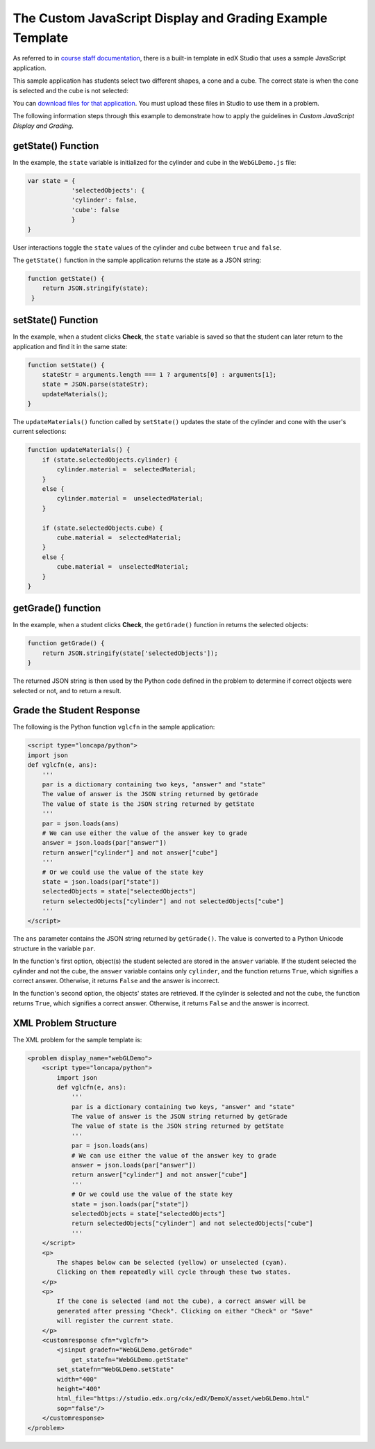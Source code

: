 .. _The Custom JavaScript Display and Grading Example Template:

###########################################################
The Custom JavaScript Display and Grading Example Template
###########################################################

As referred to in `course staff documentation <http://edx.readthedocs.org/projects/ca/en/latest/problems_tools/advanced_problems.html#custom-javascript-display-and-grading>`_, there is a built-in template in edX Studio that uses a sample JavaScript application.

This sample application has students select two different shapes, a cone
and a cube. The correct state is when the cone is selected and the cube is not selected:

.. image:: ../images/JavaScriptInputExample.png
  :alt: Image of the sample JavaScript application, with the cone selected 

You can `download files for that application <http://files.edx.org/JSInput.zip>`_. You must upload these files in Studio to use them in a problem.

The following information steps through this example to demonstrate how to apply the guidelines in `Custom JavaScript Display and Grading`.


**********************
getState() Function
**********************

In the example, the ``state`` variable is initialized for the cylinder and cube in the ``WebGLDemo.js`` file:

.. code-block:: javascript

    var state = {
                'selectedObjects': {
                'cylinder': false,
                'cube': false
                }
    }

User interactions toggle the ``state`` values of the cylinder and cube between ``true`` and ``false``.

The ``getState()`` function in the sample application returns the state as a JSON string:

.. code-block:: javascript

    function getState() {
        return JSON.stringify(state);
     }


**********************
setState() Function
**********************

In the example, when a student clicks **Check**, the ``state`` variable is saved so that the student can later return to the application and find it in the same state:

.. code-block:: javascript

    function setState() {
        stateStr = arguments.length === 1 ? arguments[0] : arguments[1];
        state = JSON.parse(stateStr);
        updateMaterials();
    }

The ``updateMaterials()`` function called by ``setState()`` updates the state of the cylinder and cone with the user's current selections:

.. code-block:: javascript

    function updateMaterials() {
        if (state.selectedObjects.cylinder) {
            cylinder.material =  selectedMaterial;
        }
        else {
            cylinder.material =  unselectedMaterial;
        }

        if (state.selectedObjects.cube) {
            cube.material =  selectedMaterial;
        }
        else {
            cube.material =  unselectedMaterial;
        }
    }

**********************
getGrade() function
**********************

In the example, when a student clicks **Check**, the ``getGrade()`` function in returns the selected objects:

.. code-block:: javascript

    function getGrade() {
        return JSON.stringify(state['selectedObjects']);
    }

The returned JSON string is then used by the Python code defined in the problem to determine if correct objects were selected or not, and to return a result.

*******************************
Grade the Student Response
*******************************


The following is the Python function ``vglcfn`` in the sample application:

.. code-block:: python

    <script type="loncapa/python">
    import json
    def vglcfn(e, ans):
        '''
        par is a dictionary containing two keys, "answer" and "state"
        The value of answer is the JSON string returned by getGrade
        The value of state is the JSON string returned by getState
        '''
        par = json.loads(ans)
        # We can use either the value of the answer key to grade
        answer = json.loads(par["answer"])
        return answer["cylinder"] and not answer["cube"]
        '''
        # Or we could use the value of the state key
        state = json.loads(par["state"])
        selectedObjects = state["selectedObjects"]
        return selectedObjects["cylinder"] and not selectedObjects["cube"]
        '''
    </script>

The ``ans`` parameter contains the JSON string returned by ``getGrade()``. The value is converted to a Python Unicode structure in the variable ``par``.

In the function's first option, object(s) the student selected are stored in the ``answer`` variable.  If the student selected the cylinder and not the cube, the ``answer`` variable contains only ``cylinder``, and the function returns ``True``, which signifies a correct answer.  Otherwise, it returns ``False`` and the answer is incorrect.

In the function's second option, the objects' states are retrieved.  If the cylinder is selected and not the cube, the function returns ``True``, which signifies a correct answer.  Otherwise, it returns ``False`` and the answer is incorrect.


*******************************
XML Problem Structure
*******************************

The XML problem for the sample template is:

.. code-block:: xml

    <problem display_name="webGLDemo">
        <script type="loncapa/python">
            import json
            def vglcfn(e, ans):
                '''
                par is a dictionary containing two keys, "answer" and "state"
                The value of answer is the JSON string returned by getGrade
                The value of state is the JSON string returned by getState
                '''
                par = json.loads(ans)
                # We can use either the value of the answer key to grade
                answer = json.loads(par["answer"])
                return answer["cylinder"] and not answer["cube"]
                '''
                # Or we could use the value of the state key
                state = json.loads(par["state"])
                selectedObjects = state["selectedObjects"]
                return selectedObjects["cylinder"] and not selectedObjects["cube"]
                '''
        </script>
        <p>
            The shapes below can be selected (yellow) or unselected (cyan).
            Clicking on them repeatedly will cycle through these two states.
        </p>
        <p>
            If the cone is selected (and not the cube), a correct answer will be
            generated after pressing "Check". Clicking on either "Check" or "Save"
            will register the current state.
        </p>
        <customresponse cfn="vglcfn">
            <jsinput gradefn="WebGLDemo.getGrade"
                get_statefn="WebGLDemo.getState"
            set_statefn="WebGLDemo.setState"
            width="400"
            height="400"
            html_file="https://studio.edx.org/c4x/edX/DemoX/asset/webGLDemo.html"
            sop="false"/>
        </customresponse>
    </problem>


